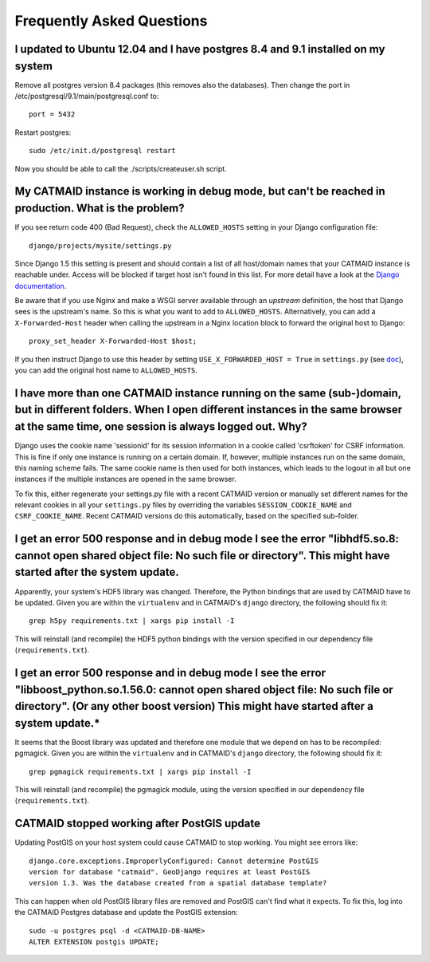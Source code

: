 Frequently Asked Questions
==========================

I updated to Ubuntu 12.04 and I have postgres 8.4 and 9.1 installed on my system
--------------------------------------------------------------------------------

Remove all postgres version 8.4 packages (this removes also the databases).
Then change the port in /etc/postgresql/9.1/main/postgresql.conf to::

   port = 5432
   
Restart postgres::

   sudo /etc/init.d/postgresql restart
   
Now you should be able to call the ./scripts/createuser.sh script.

My CATMAID instance is working in debug mode, but can't be reached in production. What is the problem?
------------------------------------------------------------------------------------------------------

If you see return code 400 (Bad Request), check the ``ALLOWED_HOSTS`` setting in
your Django configuration file::

    django/projects/mysite/settings.py

Since Django 1.5 this setting is present and should contain a list of all
host/domain names that your CATMAID instance is reachable under. Access will be
blocked if target host isn't found in this list. For more detail have a look at
the `Django documentation <https://docs.djangoproject.com/en/1.6/ref/settings/#allowed-hosts>`_.

Be aware that if you use Nginx and make a WSGI server available through an
*upstream* definition, the host that Django sees is the upstream's name. So this
is what you want to add to ``ALLOWED_HOSTS``. Alternatively, you can add a
``X-Forwarded-Host`` header when calling the upstream in a Nginx location block
to forward the original host to Django::

  proxy_set_header X-Forwarded-Host $host;

If you then instruct Django to use this header by setting ``USE_X_FORWARDED_HOST
= True`` in ``settings.py`` (see `doc <https://docs.djangoproject.com/en/1.8/ref/settings/#use-x-forwarded-host>`_),
you can add the original host name to ``ALLOWED_HOSTS``.

I have more than one CATMAID instance running on the same (sub-)domain, but in different folders. When I open different instances in the same browser at the same time, one session is always logged out. Why?
--------------------------------------------------------------------------------------------------------------------------------------------------------------------------------------------------------------

Django uses the cookie name 'sessionid' for its session information in a cookie
called 'csrftoken' for CSRF information. This is fine if only one instance is
running on a certain domain. If, however, multiple instances run on the same
domain, this naming scheme fails. The same cookie name is then used for both
instances, which leads to the logout in all but one instances if the multiple
instances are opened in the same browser.

To fix this, either regenerate your settings.py file with a recent CATMAID
version or manually set different names for the relevant cookies in all your
``settings.py`` files by overriding the variables ``SESSION_COOKIE_NAME`` and
``CSRF_COOKIE_NAME``. Recent CATMAID versions do this automatically, based on
the specified sub-folder.


I get an error 500 response and in debug mode I see the error "libhdf5.so.8: cannot open shared object file: No such file or directory". This might have started after the system update.
-----------------------------------------------------------------------------------------------------------------------------------------------------------------------------------------

Apparently, your system's HDF5 library was changed. Therefore, the Python
bindings that are used by CATMAID have to be updated. Given you are within the
``virtualenv`` and in CATMAID's ``django`` directory, the following should fix
it::

    grep h5py requirements.txt | xargs pip install -I

This will reinstall (and recompile) the HDF5 python bindings with the version
specified in our dependency file (``requirements.txt``).

I get an error 500 response and in debug mode I see the error "libboost_python.so.1.56.0: cannot open shared object file: No such file or directory". (Or any other boost version) This might have started after a system update.*
----------------------------------------------------------------------------------------------------------------------------------------------------------------------------------------------------------------------------------

It seems that the Boost library was updated and therefore one module that we
depend on has to be recompiled: pgmagick. Given you are within the
``virtualenv`` and in CATMAID's ``django`` directory, the following should fix
it::

    grep pgmagick requirements.txt | xargs pip install -I

This will reinstall (and recompile) the pgmagick module, using the version
specified in our dependency file (``requirements.txt``).

.. _faq-postgis-update-problems:

CATMAID stopped working after PostGIS update
--------------------------------------------

Updating PostGIS on your host system could cause CATMAID to stop working. You
might see errors like::

   django.core.exceptions.ImproperlyConfigured: Cannot determine PostGIS
   version for database "catmaid". GeoDjango requires at least PostGIS
   version 1.3. Was the database created from a spatial database template?

This can happen when old PostGIS library files are removed and PostGIS can't
find what it expects. To fix this, log into the CATMAID Postgres database and
update the PostGIS extension::

    sudo -u postgres psql -d <CATMAID-DB-NAME>
    ALTER EXTENSION postgis UPDATE;

